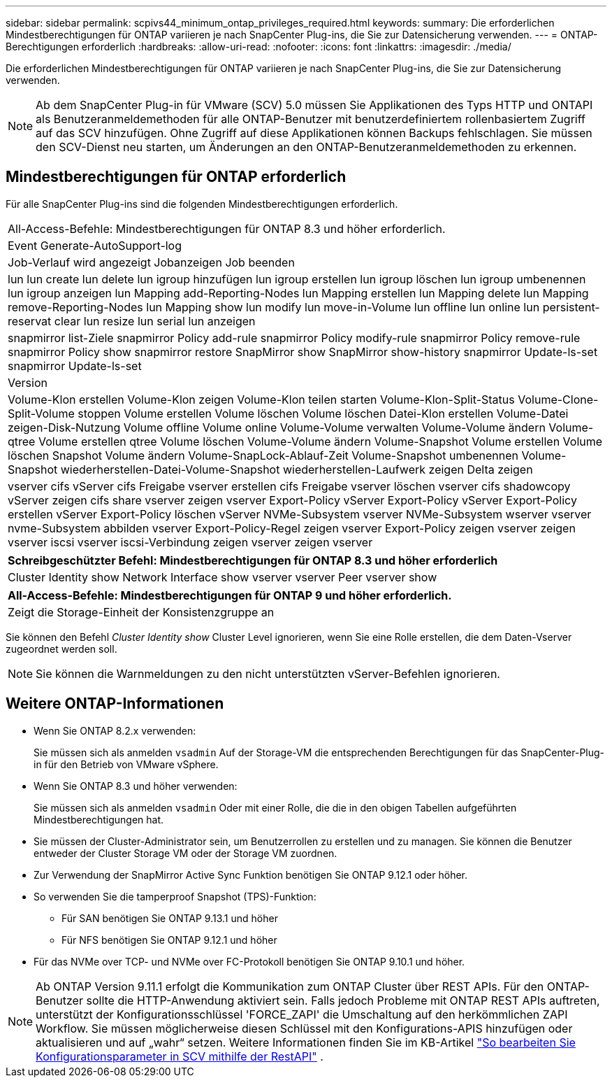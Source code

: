 ---
sidebar: sidebar 
permalink: scpivs44_minimum_ontap_privileges_required.html 
keywords:  
summary: Die erforderlichen Mindestberechtigungen für ONTAP variieren je nach SnapCenter Plug-ins, die Sie zur Datensicherung verwenden. 
---
= ONTAP-Berechtigungen erforderlich
:hardbreaks:
:allow-uri-read: 
:nofooter: 
:icons: font
:linkattrs: 
:imagesdir: ./media/


[role="lead"]
Die erforderlichen Mindestberechtigungen für ONTAP variieren je nach SnapCenter Plug-ins, die Sie zur Datensicherung verwenden.


NOTE: Ab dem SnapCenter Plug-in für VMware (SCV) 5.0 müssen Sie Applikationen des Typs HTTP und ONTAPI als Benutzeranmeldemethoden für alle ONTAP-Benutzer mit benutzerdefiniertem rollenbasiertem Zugriff auf das SCV hinzufügen. Ohne Zugriff auf diese Applikationen können Backups fehlschlagen. Sie müssen den SCV-Dienst neu starten, um Änderungen an den ONTAP-Benutzeranmeldemethoden zu erkennen.



== Mindestberechtigungen für ONTAP erforderlich

Für alle SnapCenter Plug-ins sind die folgenden Mindestberechtigungen erforderlich.

|===


| All-Access-Befehle: Mindestberechtigungen für ONTAP 8.3 und höher erforderlich. 


| Event Generate-AutoSupport-log 


| Job-Verlauf wird angezeigt
Jobanzeigen
Job beenden 


| lun lun create lun delete lun igroup hinzufügen lun igroup erstellen lun igroup löschen lun igroup umbenennen lun igroup anzeigen lun Mapping add-Reporting-Nodes lun Mapping erstellen lun Mapping delete lun Mapping remove-Reporting-Nodes lun Mapping show lun modify lun move-in-Volume lun offline lun online lun persistent-reservat clear lun resize lun serial lun anzeigen 


| snapmirror list-Ziele snapmirror Policy add-rule snapmirror Policy modify-rule snapmirror Policy remove-rule snapmirror Policy show snapmirror restore SnapMirror show SnapMirror show-history snapmirror Update-ls-set snapmirror Update-ls-set 


| Version 


| Volume-Klon erstellen Volume-Klon zeigen Volume-Klon teilen starten Volume-Klon-Split-Status Volume-Clone-Split-Volume stoppen Volume erstellen Volume löschen Volume löschen Datei-Klon erstellen Volume-Datei zeigen-Disk-Nutzung Volume offline Volume online Volume-Volume verwalten Volume-Volume ändern Volume-qtree Volume erstellen qtree Volume löschen Volume-Volume ändern Volume-Snapshot Volume erstellen Volume löschen Snapshot Volume ändern Volume-SnapLock-Ablauf-Zeit Volume-Snapshot umbenennen Volume-Snapshot wiederherstellen-Datei-Volume-Snapshot wiederherstellen-Laufwerk zeigen Delta zeigen 


| vserver cifs vServer cifs Freigabe vserver erstellen cifs Freigabe vserver löschen vserver cifs shadowcopy vServer zeigen cifs share vserver zeigen vserver Export-Policy vServer Export-Policy vServer Export-Policy erstellen vServer Export-Policy löschen vServer NVMe-Subsystem vserver NVMe-Subsystem wserver vserver nvme-Subsystem abbilden vserver Export-Policy-Regel zeigen vserver Export-Policy zeigen vserver zeigen vserver iscsi vserver iscsi-Verbindung zeigen vserver zeigen vserver 
|===
|===
| Schreibgeschützter Befehl: Mindestberechtigungen für ONTAP 8.3 und höher erforderlich 


| Cluster Identity show Network Interface show vserver vserver Peer vserver show 
|===
|===
| All-Access-Befehle: Mindestberechtigungen für ONTAP 9 und höher erforderlich. 


| Zeigt die Storage-Einheit der Konsistenzgruppe an 
|===
Sie können den Befehl _Cluster Identity show_ Cluster Level ignorieren, wenn Sie eine Rolle erstellen, die dem Daten-Vserver zugeordnet werden soll.


NOTE: Sie können die Warnmeldungen zu den nicht unterstützten vServer-Befehlen ignorieren.



== Weitere ONTAP-Informationen

* Wenn Sie ONTAP 8.2.x verwenden:
+
Sie müssen sich als anmelden `vsadmin` Auf der Storage-VM die entsprechenden Berechtigungen für das SnapCenter-Plug-in für den Betrieb von VMware vSphere.

* Wenn Sie ONTAP 8.3 und höher verwenden:
+
Sie müssen sich als anmelden `vsadmin` Oder mit einer Rolle, die die in den obigen Tabellen aufgeführten Mindestberechtigungen hat.

* Sie müssen der Cluster-Administrator sein, um Benutzerrollen zu erstellen und zu managen. Sie können die Benutzer entweder der Cluster Storage VM oder der Storage VM zuordnen.
* Zur Verwendung der SnapMirror Active Sync Funktion benötigen Sie ONTAP 9.12.1 oder höher.
* So verwenden Sie die tamperproof Snapshot (TPS)-Funktion:
+
** Für SAN benötigen Sie ONTAP 9.13.1 und höher
** Für NFS benötigen Sie ONTAP 9.12.1 und höher


* Für das NVMe over TCP- und NVMe over FC-Protokoll benötigen Sie ONTAP 9.10.1 und höher.



NOTE: Ab ONTAP Version 9.11.1 erfolgt die Kommunikation zum ONTAP Cluster über REST APIs. Für den ONTAP-Benutzer sollte die HTTP-Anwendung aktiviert sein. Falls jedoch Probleme mit ONTAP REST APIs auftreten, unterstützt der Konfigurationsschlüssel 'FORCE_ZAPI' die Umschaltung auf den herkömmlichen ZAPI Workflow. Sie müssen möglicherweise diesen Schlüssel mit den Konfigurations-APIS hinzufügen oder aktualisieren und auf „wahr“ setzen. Weitere Informationen finden Sie im KB-Artikel https://kb.netapp.com/mgmt/SnapCenter/How_to_use_RestAPI_to_edit_configuration_parameters_in_SCV["So bearbeiten Sie Konfigurationsparameter in SCV mithilfe der RestAPI"] .
